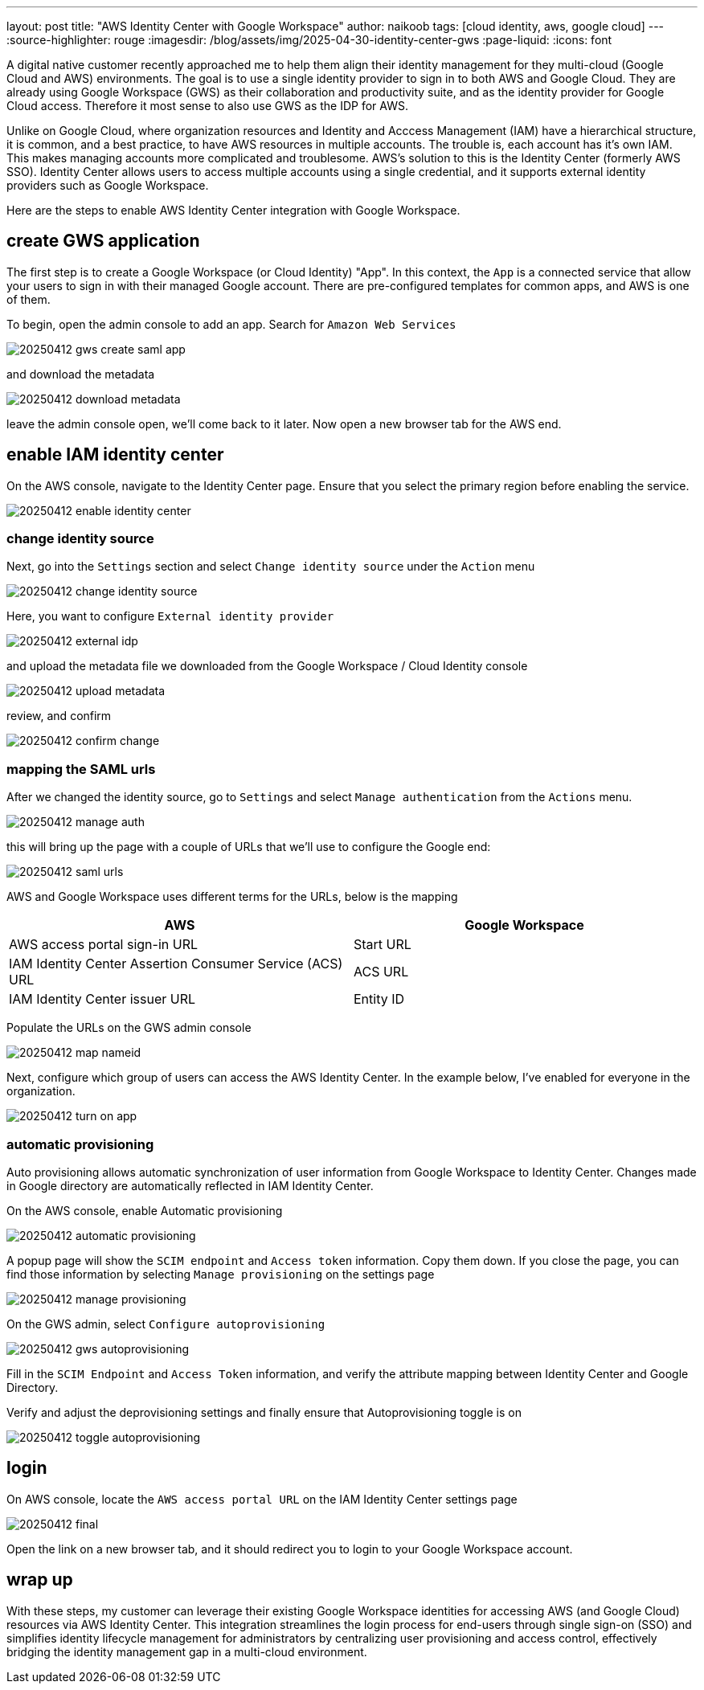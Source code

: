 ---
layout: post
title: "AWS Identity Center with Google Workspace"
author: naikoob
tags: [cloud identity, aws, google cloud]
---
:source-highlighter: rouge
:imagesdir: /blog/assets/img/2025-04-30-identity-center-gws
:page-liquid:
:icons: font

A digital native customer recently approached me to help them align their identity management for they multi-cloud (Google Cloud and AWS) environments. The goal is to use a single identity provider to sign in to both AWS and Google Cloud. They are already using Google Workspace (GWS) as their collaboration and productivity suite, and as the identity provider for Google Cloud access. Therefore it most sense to also use GWS as the IDP for AWS.

Unlike on Google Cloud, where organization resources and Identity and Acccess Management (IAM) have a hierarchical structure, it is common, and a best practice, to have AWS resources in multiple accounts.  The trouble is, each account has it's own IAM. This makes managing accounts more complicated and troublesome. AWS's solution to this is the Identity Center (formerly AWS SSO).  Identity Center allows users to access multiple accounts using a single credential, and it supports external identity providers such as Google Workspace. 

Here are the steps to enable AWS Identity Center integration with Google Workspace.

== create GWS application

The first step is to create a Google Workspace (or Cloud Identity) "App". In this context, the `App` is a connected service that allow your users to sign in with their managed Google account. There are pre-configured templates for common apps, and AWS is one of them.

To begin, open the admin console to add an app. Search for `Amazon Web Services`

image::20250412-gws-create-saml-app.png[]

and download the metadata

image::20250412-download-metadata.png[]

leave the admin console open, we'll come back to it later. Now open a new browser tab for the AWS end.

== enable IAM identity center

On the AWS console, navigate to the Identity Center page. Ensure that you select the primary region before enabling the service.

image::20250412-enable-identity-center.png[]

=== change identity source

Next, go into the `Settings` section and select `Change identity source` under the `Action` menu

image::20250412-change-identity-source.png[]

Here, you want to configure `External identity provider`

image::20250412-external-idp.png[]

and upload the metadata file we downloaded from the Google Workspace / Cloud Identity console

image::20250412-upload-metadata.png[]

review, and confirm

image::20250412-confirm-change.png[]

=== mapping the SAML urls

After we changed the identity source, go to `Settings` and select `Manage authentication` from the `Actions` menu.

image::20250412-manage-auth.png[]

this will bring up the page with a couple of URLs that we'll use to configure the Google end:

image::20250412-saml-urls.png[]

AWS and Google Workspace uses different terms for the URLs, below is the mapping

|===
| AWS                                                      | Google Workspace

| AWS access portal sign-in URL                            | Start URL
| IAM Identity Center Assertion Consumer Service (ACS) URL | ACS URL
| IAM Identity Center issuer URL                           | Entity ID
|===

Populate the URLs on the GWS admin console

image::20250412-map-nameid.png[]

Next, configure which group of users can access the AWS Identity Center. In the example below, I've enabled for everyone in the organization.

image::20250412-turn-on-app.png[]

=== automatic provisioning

Auto provisioning allows automatic synchronization of user information from Google Workspace to Identity Center. Changes made in Google directory are automatically reflected in IAM Identity Center.

On the AWS console, enable Automatic provisioning

image::20250412-automatic-provisioning.png[]

A popup page will show the `SCIM endpoint` and `Access token` information. Copy them down. 
If you close the page, you can find those information by selecting `Manage provisioning` on the settings page

image::20250412-manage-provisioning.png[]

On the GWS admin, select `Configure autoprovisioning`

image::20250412-gws-autoprovisioning.png[]

Fill in the `SCIM Endpoint` and `Access Token` information, and verify the attribute mapping between Identity Center and Google Directory.

Verify and adjust the deprovisioning settings and finally ensure that Autoprovisioning toggle is on

image::20250412-toggle-autoprovisioning.png[]

== login 

On AWS console, locate the `AWS access portal URL` on the IAM Identity Center settings page

image::20250412-final.png[]

Open the link on a new browser tab, and it should redirect you to login to your Google Workspace account.

== wrap up

With these steps, my customer can leverage their existing Google Workspace identities for accessing AWS (and Google Cloud) resources via AWS Identity Center. This integration streamlines the login process for end-users through single sign-on (SSO) and simplifies identity lifecycle management for administrators by centralizing user provisioning and access control, effectively bridging the identity management gap in a multi-cloud environment.

